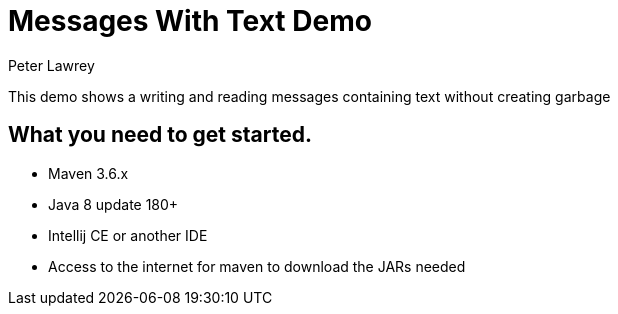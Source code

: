= Messages With Text Demo
Peter Lawrey

This demo shows a writing and reading messages containing text without creating garbage

== What you need to get started.

- Maven 3.6.x
- Java 8 update 180+
- Intellij CE or another IDE
- Access to the internet for maven to download the JARs needed


